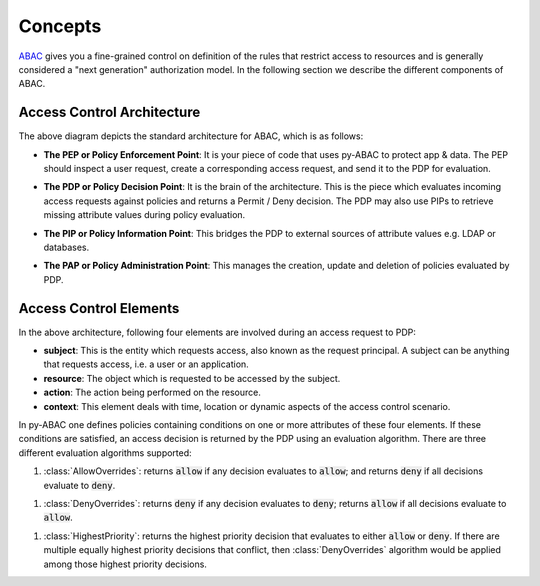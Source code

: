 .. _concepts:

Concepts
########

`ABAC <https://en.wikipedia.org/wiki/Attribute-based_access_control>`_ gives you a fine-grained control on definition
of the rules that restrict access to resources and is generally considered a "next generation" authorization model. In
the following section we describe the different components of ABAC.

.. _abac_arch:

Access Control Architecture
===========================


.. image:: https://lh6.googleusercontent.com/z4oppCjtEITgem5UZUN28NiaV4LrYPrjqD1MjZiYDhjmj1OkFFcN9H2jj64Zd0tkRkf5O436eOA574Sur0uSDlUztRtadREn_wfRfMbh4dNiACxivd0zjM_gLcF94N-bdhl_g15N
   :target: https://lh6.googleusercontent.com/z4oppCjtEITgem5UZUN28NiaV4LrYPrjqD1MjZiYDhjmj1OkFFcN9H2jj64Zd0tkRkf5O436eOA574Sur0uSDlUztRtadREn_wfRfMbh4dNiACxivd0zjM_gLcF94N-bdhl_g15N
   :alt: img


The above diagram depicts the standard architecture for ABAC, which is as follows:

.. _abac_pep:

- **The PEP or Policy Enforcement Point**:
  It is your piece of code that uses py-ABAC to protect  app & data. The PEP should  inspect a user request, create a
  corresponding access request, and send it to the PDP for evaluation.

.. _abac_pdp:

- **The PDP or Policy Decision Point**:
  It is the brain of the architecture. This is the piece which evaluates incoming access requests against policies and
  returns a Permit / Deny decision. The PDP may also use PIPs to retrieve missing attribute values during policy evaluation.

.. _abac_pip:

- **The PIP or Policy Information Point**:
  This bridges the PDP to external sources of attribute values e.g. LDAP or databases.

.. _abac_pap:

- **The PAP or Policy Administration Point**:
  This manages the creation, update and deletion of policies evaluated by PDP.


Access Control Elements
=======================

In the above architecture, following four elements are involved during an access request to PDP:


- **subject**\ : This is the entity which requests access, also known as the request principal. A subject can be anything that requests access, i.e. a user or an application.
- **resource**\ : The object which is requested to be accessed by the subject.
- **action**\ : The action being performed on the resource.
- **context**\ : This element deals with time, location or dynamic aspects of the access control scenario.

In py-ABAC one defines policies containing conditions on one or more attributes of these four elements. If these conditions are satisfied, an access decision is returned by the PDP using an evaluation algorithm. There are three different evaluation algorithms supported:

.. _allow_overrides:

#. :class:`AllowOverrides`: returns :code:`allow` if any decision evaluates to :code:`allow`; and returns :code:`deny` if all decisions evaluate to :code:`deny`.

.. _deny_overrides:

#. :class:`DenyOverrides`: returns :code:`deny` if any decision evaluates to :code:`deny`; returns :code:`allow` if all decisions evaluate to :code:`allow`.

.. _highest_priority:

#. :class:`HighestPriority`: returns the highest priority decision that evaluates to either :code:`allow` or :code:`deny`. If there are multiple equally highest priority decisions that conflict, then :class:`DenyOverrides` algorithm would be applied among those highest priority decisions.
